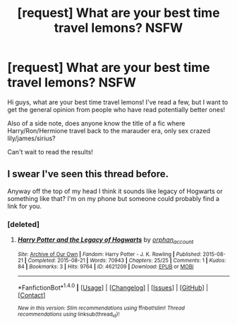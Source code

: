 #+TITLE: [request] What are your best time travel lemons? NSFW

* [request] What are your best time travel lemons? NSFW
:PROPERTIES:
:Author: _Chuckknoblox_
:Score: 19
:DateUnix: 1504292608.0
:DateShort: 2017-Sep-01
:FlairText: Request
:END:
Hi guys, what are your best time travel lemons! I've read a few, but I want to get the general opinion from people who have read potentially better ones!

Also of a side note, does anyone know the title of a fic where Harry/Ron/Hermione travel back to the marauder era, only sex crazed lily/james/sirius?

Can't wait to read the results!


** I swear I've seen this thread before.

Anyway off the top of my head I think it sounds like legacy of Hogwarts or something like that? I'm on my phone but someone could probably find a link for you.
:PROPERTIES:
:Author: EternalFaII
:Score: 8
:DateUnix: 1504295148.0
:DateShort: 2017-Sep-02
:END:

*** [deleted]
:PROPERTIES:
:Score: 4
:DateUnix: 1504295867.0
:DateShort: 2017-Sep-02
:END:

**** [[http://archiveofourown.org/works/4621209][*/Harry Potter and the Legacy of Hogwarts/*]] by [[http://www.archiveofourown.org/users/orphan_account/pseuds/orphan_account][/orphan_account/]]

#+begin_quote
#+end_quote

^{/Site/: [[http://www.archiveofourown.org/][Archive of Our Own]] *|* /Fandom/: Harry Potter - J. K. Rowling *|* /Published/: 2015-08-21 *|* /Completed/: 2015-08-21 *|* /Words/: 70943 *|* /Chapters/: 25/25 *|* /Comments/: 1 *|* /Kudos/: 84 *|* /Bookmarks/: 3 *|* /Hits/: 9764 *|* /ID/: 4621209 *|* /Download/: [[http://archiveofourown.org/downloads/or/orphan_account/4621209/Harry%20Potter%20and%20the%20Legacy.epub?updated_at=1440133834][EPUB]] or [[http://archiveofourown.org/downloads/or/orphan_account/4621209/Harry%20Potter%20and%20the%20Legacy.mobi?updated_at=1440133834][MOBI]]}

--------------

*FanfictionBot*^{1.4.0} *|* [[[https://github.com/tusing/reddit-ffn-bot/wiki/Usage][Usage]]] | [[[https://github.com/tusing/reddit-ffn-bot/wiki/Changelog][Changelog]]] | [[[https://github.com/tusing/reddit-ffn-bot/issues/][Issues]]] | [[[https://github.com/tusing/reddit-ffn-bot/][GitHub]]] | [[[https://www.reddit.com/message/compose?to=tusing][Contact]]]

^{/New in this version: Slim recommendations using/ ffnbot!slim! /Thread recommendations using/ linksub(thread_id)!}
:PROPERTIES:
:Author: FanfictionBot
:Score: 3
:DateUnix: 1504295966.0
:DateShort: 2017-Sep-02
:END:
